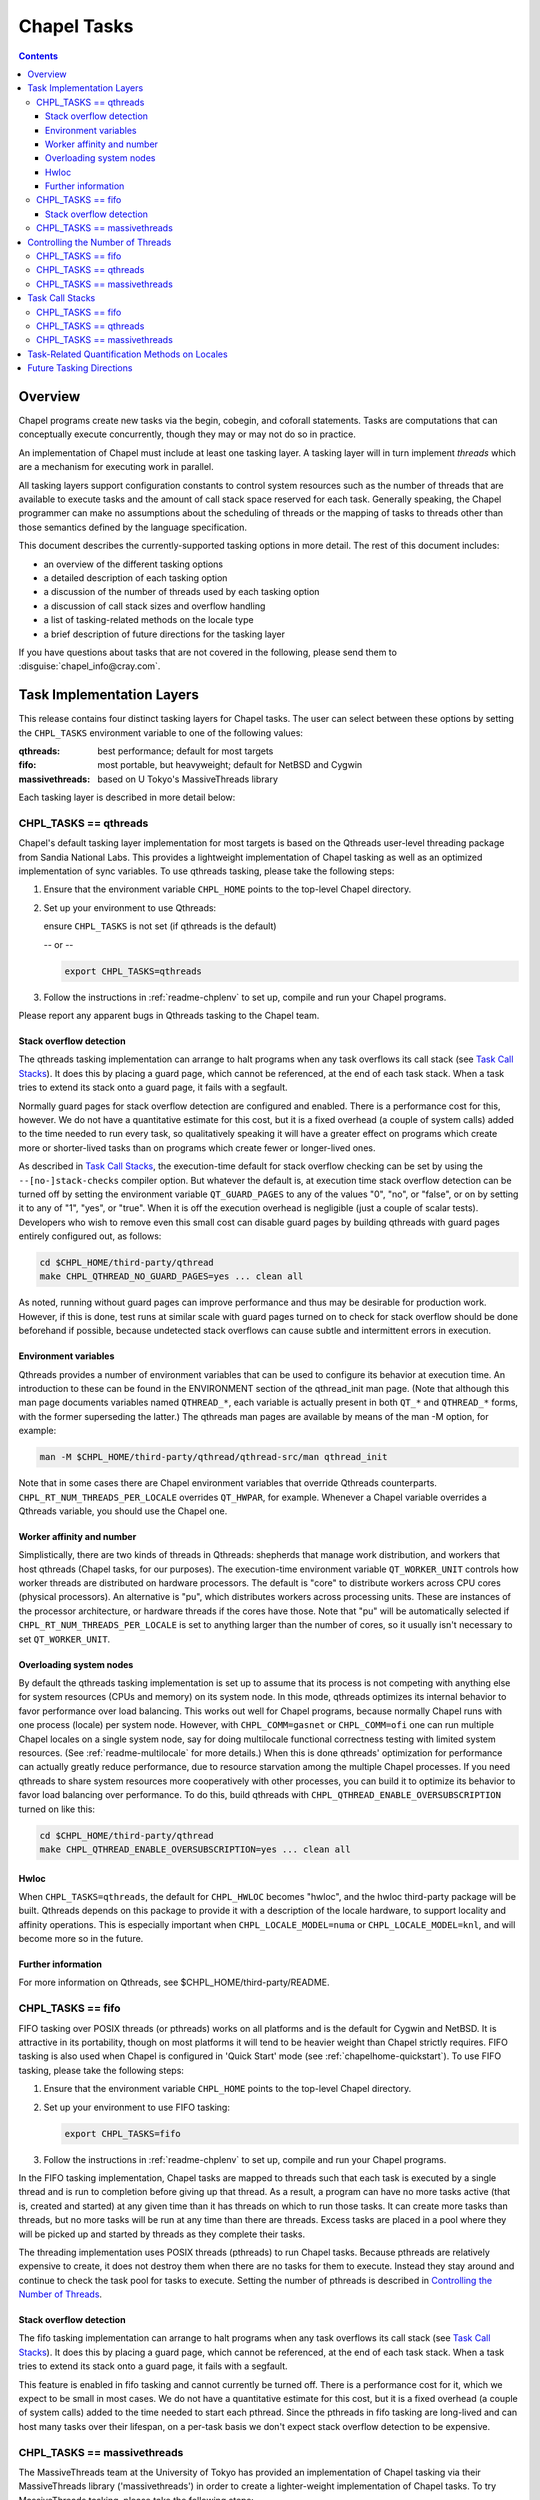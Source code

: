 .. _readme-tasks:

============
Chapel Tasks
============

.. contents::

--------
Overview
--------

Chapel programs create new tasks via the begin, cobegin, and coforall
statements.  Tasks are computations that can conceptually execute
concurrently, though they may or may not do so in practice.

An implementation of Chapel must include at least one tasking layer.
A tasking layer will in turn implement *threads* which are a mechanism
for executing work in parallel.

All tasking layers support configuration constants to control system
resources such as the number of threads that are available to execute
tasks and the amount of call stack space reserved for each task.  Generally
speaking, the Chapel programmer can make no assumptions about the
scheduling of threads or the mapping of tasks to threads other than
those semantics defined by the language specification.

This document describes the currently-supported tasking options in more
detail.  The rest of this document includes:

* an overview of the different tasking options
* a detailed description of each tasking option
* a discussion of the number of threads used by each tasking option
* a discussion of call stack sizes and overflow handling
* a list of tasking-related methods on the locale type
* a brief description of future directions for the tasking layer

If you have questions about tasks that are not covered in the following,
please send them to :disguise:`chapel_info@cray.com`.


--------------------------
Task Implementation Layers
--------------------------

This release contains four distinct tasking layers for Chapel tasks.
The user can select between these options by setting the ``CHPL_TASKS``
environment variable to one of the following values:

:qthreads:
  best performance; default for most targets

:fifo:
  most portable, but heavyweight; default for NetBSD and Cygwin

:massivethreads:
  based on U Tokyo's MassiveThreads library

Each tasking layer is described in more detail below:


CHPL_TASKS == qthreads
----------------------

Chapel's default tasking layer implementation for most targets is based
on the Qthreads user-level threading package from Sandia National Labs.
This provides a lightweight implementation of Chapel tasking as well as
an optimized implementation of sync variables.  To use qthreads tasking,
please take the following steps:

1) Ensure that the environment variable ``CHPL_HOME`` points to the
   top-level Chapel directory.

2) Set up your environment to use Qthreads:

   ensure ``CHPL_TASKS`` is not set (if qthreads is the default)

   -- or --

   .. code-block:: sh

     export CHPL_TASKS=qthreads

3) Follow the instructions in :ref:`readme-chplenv` to set up,
   compile and run your Chapel programs.

Please report any apparent bugs in Qthreads tasking to the Chapel team.


Stack overflow detection
========================

The qthreads tasking implementation can arrange to halt programs when
any task overflows its call stack (see `Task Call Stacks`_).
It does this by placing a guard page, which cannot be referenced, at the
end of each task stack.  When a task tries to extend its stack onto a
guard page, it fails with a segfault.

Normally guard pages for stack overflow detection are configured and
enabled.  There is a performance cost for this, however.  We do not have
a quantitative estimate for this cost, but it is a fixed overhead (a
couple of system calls) added to the time needed to run every task, so
qualitatively speaking it will have a greater effect on programs which
create more or shorter-lived tasks than on programs which create fewer
or longer-lived ones.

As described in `Task Call Stacks`_, the execution-time default for
stack overflow checking can be set by using the ``--[no-]stack-checks``
compiler option.  But whatever the default is, at execution time stack
overflow detection can be turned off by setting the environment variable
``QT_GUARD_PAGES`` to any of the values "0", "no", or "false", or on by
setting it to any of "1", "yes", or "true".  When it is off the execution
overhead is negligible (just a couple of scalar tests).  Developers
who wish to remove even this small cost can disable guard pages by
building qthreads with guard pages entirely configured out, as follows:

.. code-block:: sh

  cd $CHPL_HOME/third-party/qthread
  make CHPL_QTHREAD_NO_GUARD_PAGES=yes ... clean all

As noted, running without guard pages can improve performance and thus
may be desirable for production work.  However, if this is done, test
runs at similar scale with guard pages turned on to check for stack
overflow should be done beforehand if possible, because undetected stack
overflows can cause subtle and intermittent errors in execution.


Environment variables
=====================

Qthreads provides a number of environment variables that can be used to
configure its behavior at execution time.  An introduction to these can
be found in the ENVIRONMENT section of the qthread_init man page.  (Note
that although this man page documents variables named ``QTHREAD_*``, each
variable is actually present in both ``QT_*`` and ``QTHREAD_*`` forms,
with the former superseding the latter.)  The qthreads man pages are
available by means of the man -M option, for example:

.. code-block:: sh

  man -M $CHPL_HOME/third-party/qthread/qthread-src/man qthread_init

Note that in some cases there are Chapel environment variables that
override Qthreads counterparts. ``CHPL_RT_NUM_THREADS_PER_LOCALE`` overrides
``QT_HWPAR``, for example.  Whenever a Chapel variable overrides a Qthreads
variable, you should use the Chapel one.


Worker affinity and number
==========================

Simplistically, there are two kinds of threads in Qthreads: shepherds
that manage work distribution, and workers that host qthreads (Chapel
tasks, for our purposes).  The execution-time environment variable
``QT_WORKER_UNIT`` controls how worker threads are distributed on hardware
processors.  The default is "core" to distribute workers across CPU
cores (physical processors).  An alternative is "pu", which distributes
workers across processing units.  These are instances of the processor
architecture, or hardware threads if the cores have those.  Note that
"pu" will be automatically selected if ``CHPL_RT_NUM_THREADS_PER_LOCALE``
is set to anything larger than the number of cores, so it usually isn't
necessary to set ``QT_WORKER_UNIT``.


.. _overloading-with-qthreads:

Overloading system nodes
========================

By default the qthreads tasking implementation is set up to assume that
its process is not competing with anything else for system resources
(CPUs and memory) on its system node.  In this mode, qthreads optimizes
its internal behavior to favor performance over load balancing.  This
works out well for Chapel programs, because normally Chapel runs with
one process (locale) per system node.  However, with ``CHPL_COMM=gasnet``
or ``CHPL_COMM=ofi``
one can run multiple Chapel locales on a single system node, say for
doing multilocale functional correctness testing with limited system
resources.  (See :ref:`readme-multilocale` for more details.)  When this is
done qthreads' optimization for performance can actually greatly reduce
performance, due to resource starvation among the multiple Chapel
processes.  If you need qthreads to share system resources more
cooperatively with other processes, you can build it to optimize its
behavior to favor load balancing over performance.  To do this, build
qthreads with ``CHPL_QTHREAD_ENABLE_OVERSUBSCRIPTION`` turned on like this:

.. code-block:: sh

  cd $CHPL_HOME/third-party/qthread
  make CHPL_QTHREAD_ENABLE_OVERSUBSCRIPTION=yes ... clean all


Hwloc
=====

When ``CHPL_TASKS=qthreads``, the default for ``CHPL_HWLOC`` becomes "hwloc",
and the hwloc third-party package will be built.  Qthreads depends on
this package to provide it with a description of the locale hardware, to
support locality and affinity operations.  This is especially important
when ``CHPL_LOCALE_MODEL=numa`` or ``CHPL_LOCALE_MODEL=knl``, and will
become more so in the future.


Further information
===================

For more information on Qthreads, see $CHPL_HOME/third-party/README.


CHPL_TASKS == fifo
------------------

FIFO tasking over POSIX threads (or pthreads) works on all
platforms and is the default for Cygwin and NetBSD. It is
attractive in its portability, though on most platforms it will
tend to be heavier weight than Chapel strictly requires.  FIFO
tasking is also used when Chapel is configured in 'Quick Start'
mode (see :ref:`chapelhome-quickstart`).  To use FIFO tasking,
please take the following steps:

1) Ensure that the environment variable ``CHPL_HOME`` points to the
   top-level Chapel directory.

2) Set up your environment to use FIFO tasking:

   .. code-block:: sh

     export CHPL_TASKS=fifo

3) Follow the instructions in :ref:`readme-chplenv` to set up,
   compile and run your Chapel programs.

In the FIFO tasking implementation, Chapel tasks are mapped to threads
such that each task is executed by a single thread and is run to
completion before giving up that thread.  As a result, a program can
have no more tasks active (that is, created and started) at any given
time than it has threads on which to run those tasks.  It can create
more tasks than threads, but no more tasks will be run at any time
than there are threads.  Excess tasks are placed in a pool where they
will be picked up and started by threads as they complete their tasks.

The threading implementation uses POSIX threads (pthreads) to run Chapel
tasks.  Because pthreads are relatively expensive to create, it does not
destroy them when there are no tasks for them to execute.  Instead they
stay around and continue to check the task pool for tasks to execute.
Setting the number of pthreads is described in `Controlling the Number of Threads`_.


Stack overflow detection
========================

The fifo tasking implementation can arrange to halt programs when any
task overflows its call stack (see `Task Call Stacks`_).  It does
this by placing a guard page, which cannot be referenced, at the end of
each task stack.  When a task tries to extend its stack onto a guard
page, it fails with a segfault.

This feature is enabled in fifo tasking and cannot currently be turned
off.  There is a performance cost for it, which we expect to be small in
most cases.  We do not have a quantitative estimate for this cost, but
it is a fixed overhead (a couple of system calls) added to the time
needed to start each pthread.  Since the pthreads in fifo tasking are
long-lived and can host many tasks over their lifespan, on a per-task
basis we don't expect stack overflow detection to be expensive.


CHPL_TASKS == massivethreads
----------------------------

The MassiveThreads team at the University of Tokyo has provided an
implementation of Chapel tasking via their MassiveThreads library
('massivethreads') in order to create a lighter-weight implementation
of Chapel tasks.  To try MassiveThreads tasking, please take the
following steps:

1) Ensure that the environment variable ``CHPL_HOME`` points to the
   top-level Chapel directory.

2) Set up your environment to use MassiveThreads:

   .. code-block:: sh

     export CHPL_TASKS=massivethreads

3) Follow the :ref:`chapelhome-quickstart` 
   to set up, compile and run your Chapel programs.

For more information on MassiveThreads, please see its entry in:
$CHPL_HOME/third-party/README.


---------------------------------
Controlling the Number of Threads
---------------------------------

The number of threads per compute node used to implement a Chapel
program can be controlled by the ``CHPL_RT_NUM_THREADS_PER_LOCALE``
environment variable.  This may be set to either an explicit number
or one of the following symbolic strings:

  :'MAX_PHYSICAL': number of physical CPUs (cores) on the node
  :'MAX_LOGICAL':  number of logical CPUs (hyperthreads) on the node

If ``CHPL_RT_NUM_THREADS_PER_LOCALE`` is not set, the number of threads is
left up to the tasking layer.  See the case-by-case discussions below
for more details.

The Chapel program will generate an error if the requested number of
threads per locale is too large.  For example, when running multi-locale
programs, the GASNet communication layer typically places an upper bound
of 127 or 255 on the number of threads per locale (There are ways to
work around this assumption on certain platforms -- please contact us at
:disguise:`chapel_info@cray.com` or peruse the GASNet documentation if you need
to do so.)

CHPL_TASKS == fifo
------------------
  The value of ``CHPL_RT_NUM_THREADS_PER_LOCALE`` indicates the maximum
  number of threads that the fifo tasking layer can create on each
  locale to execute tasks.  These threads are created on a demand-driven
  basis, so a program with a small number of concurrent tasks may never
  create the specified number.  If the value is zero, then the number of
  threads will be limited by system resources and other constraints
  (such as GASNet's configuration-time limit).

  The value of ``CHPL_RT_NUM_THREADS_PER_LOCALE`` can have a major impact on
  performance for fifo tasking.  For programs with few inter-task
  dependences and high computational intensity, setting it roughly equal
  to the number of physical CPUs on each locale can lead to near-optimal
  performance.  However, for programs with lots of fine-grained
  synchronization in which tasks frequently block on sync or single
  variables, ``CHPL_RT_NUM_THREADS_PER_LOCALE`` can often exceed the number
  of physical CPUs without an adverse effect on performance since
  blocked threads will not consume the CPU's cycles.

  Note that setting ``CHPL_RT_NUM_THREADS_PER_LOCALE`` too low can result in
  program deadlock for fifo tasking.  For example, for programs written
  with an assumption that some minimum number of tasks are executing
  concurrently, setting ``CHPL_RT_NUM_THREADS_PER_LOCALE`` lower than this
  can result in deadlock if there are not enough threads to implement
  all of the required tasks.  The ``-b/--blockreport`` flag can help debug
  programs like this that appear to be deadlocked.

CHPL_TASKS == qthreads
----------------------
  In the Qthreads tasking layer, ``CHPL_RT_NUM_THREADS_PER_LOCALE``
  specifies the number of system threads used to execute tasks.  The
  default is to use a number of threads equal to the number of physical
  CPUs on the locale.

CHPL_TASKS == massivethreads
----------------------------
  In the MassiveThreads tasking layer, ``CHPL_RT_NUM_THREADS_PER_LOCALE``
  specifies the number of system threads used to execute tasks.  If the
  value is 0, the massivethreads tasking layer will create a number of
  threads equal to the number of logical CPUs on the locale.


----------------
Task Call Stacks
----------------

Each task including the main Chapel program has an associated call
stack.  As documented in :ref:`readme-executing`, the ``CHPL_RT_CALL_STACK_SIZE``
environment variable can be used to specify how big these call stacks
will be during execution.  See there for a full description of this
environment variable and the values it can take.

When a task's call chain becomes so deep that it needs more space than
the size of its call stack, stack overflow occurs.  Whether or not a
program checks for stack overflow checking at execution time can be
specified when it is compiled, via the ``--[no-]stack-checks`` compilation
option.  The compile-time default is ``--stack-checks``; ``--no-stack-checks``
can be given directly, and is also implied by ``--no-checks``, which in turn
is implied by ``--fast``.  By default stack overflow checks are enabled.

Chapel does not yet have a consistent, implementation-independent way to
deal with call stack overflow.  Each tasking layer implementation
handles stacks and stack overflow in its own way, as described below.

CHPL_TASKS == fifo
------------------
  In fifo tasking, Chapel tasks use their host pthreads' stacks when
  executing.  If stack checks are enabled, these stacks are created with
  an additional memory page called a "guard page" beyond their end, that
  is marked so that it cannot be referenced.  When stack overflow occurs
  the task's attempt to reference the guard page will cause the OS to
  react as it usually does when bad memory references are done.  On
  Linux, for example, it will kill the program with this message:

    Segmentation fault

  Unfortunately, many other things that cause improper memory references
  result in this same kind of program termination, so as a diagnostic it
  is ambiguous.  However, it does at least prevent the program from
  continuing on in an erroneous state.

CHPL_TASKS == qthreads
----------------------
  Like fifo tasks (see above), qthreads tasking can place guard pages
  beyond the ends of task stacks.  Stack overflow then results in the
  system's usual response to referencing memory that cannot be reached.
  With qthreads tasking, the compiler ``--stack-checks`` setting specifies
  the default setting for execution-time stack overflow checking.  Final
  control over stack overflow checks is provided by the ``QT_GUARD_PAGE``
  environment variable.  See the qthreads subsection of `Task
  Implementation Layers`_ for more information.

CHPL_TASKS == massivethreads
----------------------------
  No stack overflow detection is available.  If the ``--stack-checks``
  option is given to the compiler and ``CHPL_TASKS==massivethreads``,
  the compiler emits a warning that stack checks cannot be done.


----------------------------------------------
Task-Related Quantification Methods on Locales
----------------------------------------------

Several methods on the locale type are available to query the state of
the program with respect to its tasks.

  queuedTasks()
    returns the number of tasks that are ready to run, but
    have not yet begun executing.

  runningTasks()
    returns the number of tasks that have begun executing,
    but have not yet finished.  Note that this number can exceed the
    number of non-idle threads because there are cases in which a thread
    is working on more than one task.  As one example, in fifo tasking,
    when a parent task creates child tasks to execute the iterations of
    a coforall construct, the thread the parent is running on may
    temporarily suspend executing the parent task in order to help with
    the child tasks, until the construct completes.  When this occurs
    the count of running tasks can include both the parent task and a
    child, although strictly speaking only the child is executing
    instructions.

    As another example, any tasking implementation in which threads can
    switch from running one task to running another, such as qthreads,
    can have more tasks running than threads on which to run them.

  blockedTasks()
    returns the number of tasks that are blocked because
    they are waiting on a sync or single variable.  In order to avoid
    unnecessary overheads, in the implementations this method will not
    generate meaningful information unless the program was run with the
    ``-b/--blockreport`` flag.

  totalThreads()
    returns the number of threads that have been created
    since the program started executing, regardless of whether they
    are busy or idle.

  idleThreads()
    returns the number of threads are idle, i.e., not assigned to any task.

In order to use these methods, you have to specify the locale you wish
to query, as in here.runningTasks(), where 'here' is the current
locale.

(Note that these methods are available for all tasking options, but
currently only runningTasks() returns meaningful values for all options.
The others only return meaningful values for ``CHPL_TASKS=fifo``.)


-------------------------
Future Tasking Directions
-------------------------

As Chapel's task parallel implementation matures, we expect to have
multiple task->thread scheduling policies, from literally creating and
destroying new threads with each task (for programmers who want full
control over a thread's lifetime) to automated work stealing and load
balancing at the other end of the spectrum (for programmers who would
prefer not to manage threads or whose programs cannot trivially be
load balanced manually).  Our hope is to leverage existing open source
threading and task management software and to collaborate with others
in these areas, so please contact us at :disguise:`chapel_info@cray.com` if you'd
like to work with us in this area.
